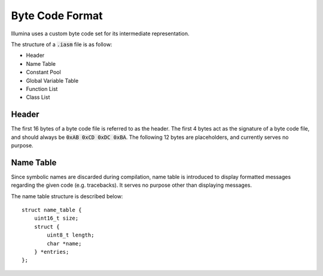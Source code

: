 .. highlight:: c

Byte Code Format
================

Illumina uses a custom byte code set for its intermediate representation.

The structure of a :code:`.iasm` file is as follow:

* Header
* Name Table
* Constant Pool
* Global Variable Table
* Function List
* Class List

Header
------

The first 16 bytes of a byte code file is referred to as the header. The first 4 bytes act as the signature of a byte code file, and should always be :code:`0xAB 0xCD 0xDC 0xBA`. The following 12 bytes are placeholders, and currently serves no purpose.

Name Table
----------

Since symbolic names are discarded during compilation, name table is introduced to display formatted messages regarding the given code (e.g. tracebacks). It serves no purpose other than displaying messages.

The name table structure is described below::

    struct name_table {
        uint16_t size;
        struct {
            uint8_t length;
            char *name;
        } *entries;
    };